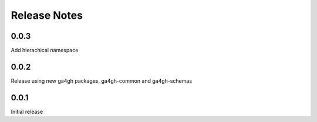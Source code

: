 .. _status:

+++++++++++++
Release Notes
+++++++++++++

*****
0.0.3
*****

Add hierachical namespace

*****
0.0.2
*****

Release using new ga4gh packages, ga4gh-common and ga4gh-schemas

*****
0.0.1
*****

Initial release
